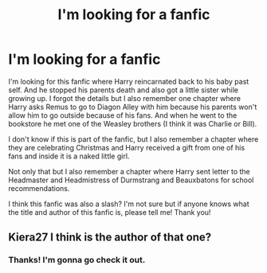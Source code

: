 #+TITLE: I'm looking for a fanfic

* I'm looking for a fanfic
:PROPERTIES:
:Author: GhostWithWifiAccess
:Score: 4
:DateUnix: 1606793309.0
:DateShort: 2020-Dec-01
:FlairText: What's That Fic?
:END:
I'm looking for this fanfic where Harry reincarnated back to his baby past self. And he stopped his parents death and also got a little sister while growing up. I forgot the details but I also remember one chapter where Harry asks Remus to go to Diagon Alley with him because his parents won't allow him to go outside because of his fans. And when he went to the bookstore he met one of the Weasley brothers (I think it was Charlie or Bill).

I don't know if this is part of the fanfic, but I also remember a chapter where they are celebrating Christmas and Harry received a gift from one of his fans and inside it is a naked little girl.

Not only that but I also remember a chapter where Harry sent letter to the Headmaster and Headmistress of Durmstrang and Beauxbatons for school recommendations.

I think this fanfic was also a slash? I'm not sure but if anyone knows what the title and author of this fanfic is, please tell me! Thank you!


** Kiera27 I think is the author of that one?
:PROPERTIES:
:Author: hotaru-chan45
:Score: 1
:DateUnix: 1606862856.0
:DateShort: 2020-Dec-02
:END:

*** Thanks! I'm gonna go check it out.
:PROPERTIES:
:Author: GhostWithWifiAccess
:Score: 1
:DateUnix: 1606874451.0
:DateShort: 2020-Dec-02
:END:
